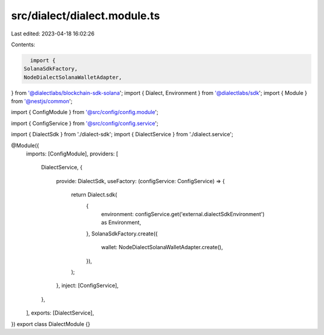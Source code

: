 src/dialect/dialect.module.ts
=============================

Last edited: 2023-04-18 16:02:26

Contents:

.. code-block:: ts

    import {
  SolanaSdkFactory,
  NodeDialectSolanaWalletAdapter,
} from '@dialectlabs/blockchain-sdk-solana';
import { Dialect, Environment } from '@dialectlabs/sdk';
import { Module } from '@nestjs/common';

import { ConfigModule } from '@src/config/config.module';

import { ConfigService } from '@src/config/config.service';

import { DialectSdk } from './dialect-sdk';
import { DialectService } from './dialect.service';

@Module({
  imports: [ConfigModule],
  providers: [
    DialectService,
    {
      provide: DialectSdk,
      useFactory: (configService: ConfigService) => {
        return Dialect.sdk(
          {
            environment: configService.get('external.dialectSdkEnvironment') as Environment,
          },
          SolanaSdkFactory.create({
            wallet: NodeDialectSolanaWalletAdapter.create(),
          }),
        );
      },
      inject: [ConfigService],
    },
  ],
  exports: [DialectService],
})
export class DialectModule {}


